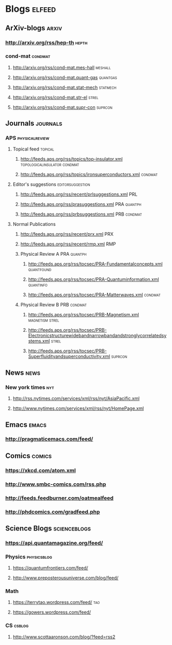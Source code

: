 * Blogs                                                              :elfeed:
** ArXiv-blogs                                                        :arxiv:
*** http://arxiv.org/rss/hep-th                                       :hepth:
*** cond-mat                                                        :condmat:
**** http://arxiv.org/rss/cond-mat.mes-hall                         :meshall:
**** http://arxiv.org/rss/cond-mat.quant-gas                       :quantgas:
**** http://arxiv.org/rss/cond-mat.stat-mech                       :statmech: 
**** http://arxiv.org/rss/cond-mat.str-el                             :strel:
**** http://arxiv.org/rss/cond-mat.supr-con                         :suprcon:
** Journals                                                        :journals:
*** APS                                                      :physicalreview:
**** Topical feed                                                   :topical:
***** http://feeds.aps.org/rss/topics/top-insulator.xml :topologicalinsulator:condmat:
***** http://feeds.aps.org/rss/topics/ironsuperconductors.xml       :condmat:
**** Editor's suggestions                                  :editorsuggestion:
***** http://feeds.aps.org/rss/recent/prlsuggestions.xml                :PRL:
***** http://feeds.aps.org/rss/prasuggestions.xml               :PRA:quantph:
***** http://feeds.aps.org/rss/prbsuggestions.xml               :PRB:condmat:
**** Normal Publications
***** http://feeds.aps.org/rss/recent/prx.xml                           :PRX:
***** http://feeds.aps.org/rss/recent/rmp.xml                           :RMP:
***** Physical Review A                                         :PRA:quantph:
****** http://feeds.aps.org/rss/tocsec/PRA-Fundamentalconcepts.xml :quantfound:
****** http://feeds.aps.org/rss/tocsec/PRA-Quantuminformation.xml :quantinfo:
****** http://feeds.aps.org/rss/tocsec/PRA-Matterwaves.xml          :condmat:
***** Physical Review B                                         :PRB:condmat:
****** http://feeds.aps.org/rss/tocsec/PRB-Magnetism.xml    :magnetism:strel:
****** http://feeds.aps.org/rss/tocsec/PRB-Electronicstructurewidebandnarrowbandandstronglycorrelatedsystems.xml :strel:
****** http://feeds.aps.org/rss/tocsec/PRB-Superfluidityandsuperconductivity.xml :suprcon:

** News                                                                :news:
*** New york times                                                      :nyt:
**** http://rss.nytimes.com/services/xml/rss/nyt/AsiaPacific.xml
**** http://www.nytimes.com/services/xml/rss/nyt/HomePage.xml
** Emacs                                                              :emacs:
*** http://pragmaticemacs.com/feed/

** Comics                                                            :comics:
*** https://xkcd.com/atom.xml
*** http://www.smbc-comics.com/rss.php
*** http://feeds.feedburner.com/oatmealfeed
*** http://phdcomics.com/gradfeed.php
** Science Blogs                                               :scienceblogs:
*** https://api.quantamagazine.org/feed/
*** Physics                                                     :physicsblog:
**** https://quantumfrontiers.com/feed/
**** http://www.preposterousuniverse.com/blog/feed/
*** Math
**** https://terrytao.wordpress.com/feed/                               :tao:
**** https://gowers.wordpress.com/feed/
*** CS                                                               :csblog:
**** http://www.scottaaronson.com/blog/?feed=rss2
     